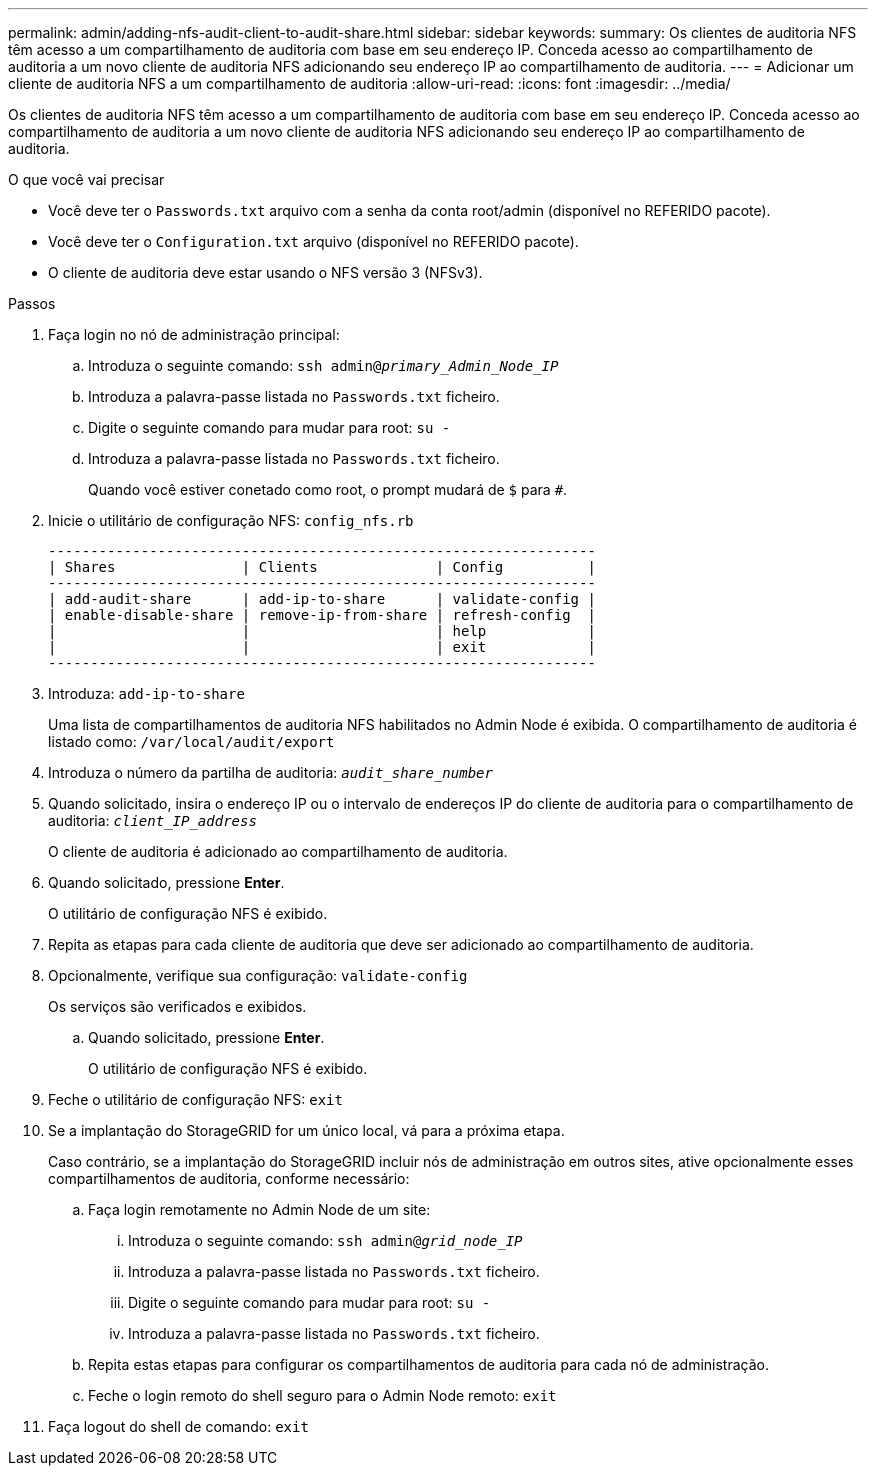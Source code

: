 ---
permalink: admin/adding-nfs-audit-client-to-audit-share.html 
sidebar: sidebar 
keywords:  
summary: Os clientes de auditoria NFS têm acesso a um compartilhamento de auditoria com base em seu endereço IP. Conceda acesso ao compartilhamento de auditoria a um novo cliente de auditoria NFS adicionando seu endereço IP ao compartilhamento de auditoria. 
---
= Adicionar um cliente de auditoria NFS a um compartilhamento de auditoria
:allow-uri-read: 
:icons: font
:imagesdir: ../media/


[role="lead"]
Os clientes de auditoria NFS têm acesso a um compartilhamento de auditoria com base em seu endereço IP. Conceda acesso ao compartilhamento de auditoria a um novo cliente de auditoria NFS adicionando seu endereço IP ao compartilhamento de auditoria.

.O que você vai precisar
* Você deve ter o `Passwords.txt` arquivo com a senha da conta root/admin (disponível no REFERIDO pacote).
* Você deve ter o `Configuration.txt` arquivo (disponível no REFERIDO pacote).
* O cliente de auditoria deve estar usando o NFS versão 3 (NFSv3).


.Passos
. Faça login no nó de administração principal:
+
.. Introduza o seguinte comando: `ssh admin@_primary_Admin_Node_IP_`
.. Introduza a palavra-passe listada no `Passwords.txt` ficheiro.
.. Digite o seguinte comando para mudar para root: `su -`
.. Introduza a palavra-passe listada no `Passwords.txt` ficheiro.
+
Quando você estiver conetado como root, o prompt mudará de `$` para `#`.



. Inicie o utilitário de configuração NFS: `config_nfs.rb`
+
[listing]
----

-----------------------------------------------------------------
| Shares               | Clients              | Config          |
-----------------------------------------------------------------
| add-audit-share      | add-ip-to-share      | validate-config |
| enable-disable-share | remove-ip-from-share | refresh-config  |
|                      |                      | help            |
|                      |                      | exit            |
-----------------------------------------------------------------
----
. Introduza: `add-ip-to-share`
+
Uma lista de compartilhamentos de auditoria NFS habilitados no Admin Node é exibida. O compartilhamento de auditoria é listado como: `/var/local/audit/export`

. Introduza o número da partilha de auditoria: `_audit_share_number_`
. Quando solicitado, insira o endereço IP ou o intervalo de endereços IP do cliente de auditoria para o compartilhamento de auditoria: `_client_IP_address_`
+
O cliente de auditoria é adicionado ao compartilhamento de auditoria.

. Quando solicitado, pressione *Enter*.
+
O utilitário de configuração NFS é exibido.

. Repita as etapas para cada cliente de auditoria que deve ser adicionado ao compartilhamento de auditoria.
. Opcionalmente, verifique sua configuração: `validate-config`
+
Os serviços são verificados e exibidos.

+
.. Quando solicitado, pressione *Enter*.
+
O utilitário de configuração NFS é exibido.



. Feche o utilitário de configuração NFS: `exit`
. Se a implantação do StorageGRID for um único local, vá para a próxima etapa.
+
Caso contrário, se a implantação do StorageGRID incluir nós de administração em outros sites, ative opcionalmente esses compartilhamentos de auditoria, conforme necessário:

+
.. Faça login remotamente no Admin Node de um site:
+
... Introduza o seguinte comando: `ssh admin@_grid_node_IP_`
... Introduza a palavra-passe listada no `Passwords.txt` ficheiro.
... Digite o seguinte comando para mudar para root: `su -`
... Introduza a palavra-passe listada no `Passwords.txt` ficheiro.


.. Repita estas etapas para configurar os compartilhamentos de auditoria para cada nó de administração.
.. Feche o login remoto do shell seguro para o Admin Node remoto: `exit`


. Faça logout do shell de comando: `exit`

